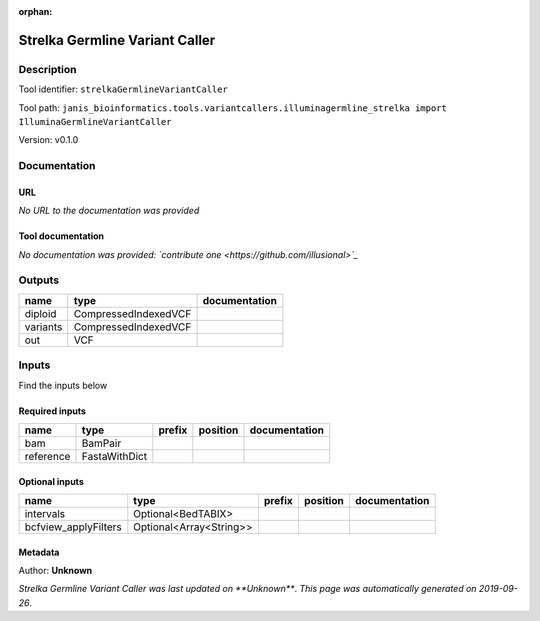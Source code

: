 :orphan:


Strelka Germline Variant Caller
==============================================================

Description
-------------

Tool identifier: ``strelkaGermlineVariantCaller``

Tool path: ``janis_bioinformatics.tools.variantcallers.illuminagermline_strelka import IlluminaGermlineVariantCaller``

Version: v0.1.0





Documentation
-------------

URL
******
*No URL to the documentation was provided*

Tool documentation
******************
*No documentation was provided: `contribute one <https://github.com/illusional>`_*

Outputs
-------
========  ====================  ===============
name      type                  documentation
========  ====================  ===============
diploid   CompressedIndexedVCF
variants  CompressedIndexedVCF
out       VCF
========  ====================  ===============

Inputs
------
Find the inputs below

Required inputs
***************

=========  =============  ========  ==========  ===============
name       type           prefix    position    documentation
=========  =============  ========  ==========  ===============
bam        BamPair
reference  FastaWithDict
=========  =============  ========  ==========  ===============

Optional inputs
***************

====================  =======================  ========  ==========  ===============
name                  type                     prefix    position    documentation
====================  =======================  ========  ==========  ===============
intervals             Optional<BedTABIX>
bcfview_applyFilters  Optional<Array<String>>
====================  =======================  ========  ==========  ===============


Metadata
********

Author: **Unknown**


*Strelka Germline Variant Caller was last updated on **Unknown***.
*This page was automatically generated on 2019-09-26*.
